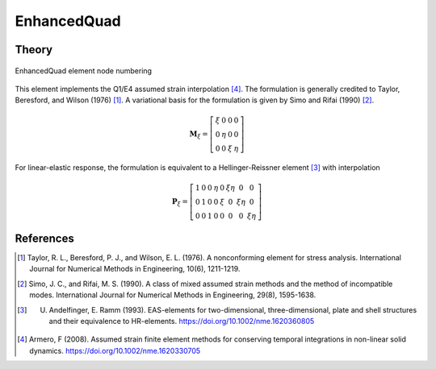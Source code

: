 
EnhancedQuad
^^^^^^^^^^^^

.. tabs::

   .. tab:: Python 

      .. function:: model.element("EnhancedQuad", tag, nodes, section, [pressure, rho, b1, b2])
         :noindex:

         :param tag: integer, unique element object tag
         :param nodes: tuple, a tuple of four element nodes in counter-clockwise order
         :param section: tuple or int. If int, it is the tag of a previously defined :ref:`PlaneSection <PlaneSection>`. If tuple, it is a tuple of the form (``thick``, ``type``, ``material``) where 
           
             ===================================   ==============================================================================================================
             ``thick`` |float|                     element thickness
             ``type`` |str|                        string representing material behavior. The type parameter can be either ``'PlaneStrain'`` or ``'PlaneStress'``
             ``material`` |integer|                tag of an :ref:`nDMaterial`
             ===================================   ==============================================================================================================
           
         :param pressure: |float|, surface pressure (optional, default = 0.0)
         :param rho: |float|, element mass density (per unit volume) from which a lumped element mass matrix is computed (optional, default=0.0)
         :param b1: |float|, constant body forces defined in the domain (optional, default=0.0)
         :param b2: |float|, constant body forces defined in the domain (optional, default=0.0)


   .. tab:: Tcl

      .. function:: element quad $eleTag $iNode $jNode $kNode $lNode $thick $type $matTag <$pressure $rho $b1 $b2>

      .. csv-table:: 
         :header: "Argument", "Type", "Description"
         :widths: 10, 10, 40

         $eleTag, |integer|, unique element object tag
         $iNode $jNode $kNode $lNode, |integer|   four nodes defining element boundaries, input in counter-clockwise order around the element.
         $thick, |float|,  element thickness
         $type, |string|,  string representing material behavior. The type parameter can be either "PlaneStrain" or "PlaneStress."
         $matTag, |integer|, tag of nDMaterial
         $pressure, |float|, surface pressure (optional: default = 0.0)
         $rho, |float|,  element mass density (per unit volume) from which a lumped element mass matrix is computed (optional: default=0.0)
         $b1 $b2, |float|, constant body forces defined in the isoparametric domain (optional: default=0.0)


Theory 
------

.. figure:: Q4.svg
   :align: center
   :figclass: align-center

   EnhancedQuad element node numbering

This element implements the Q1/E4 assumed strain interpolation [4]_. The formulation 
is generally credited to Taylor, Beresford, and Wilson (1976) [1]_. A variational basis 
for the formulation is given by Simo and Rifai (1990) [2]_.

.. math::

    \mathbf{M}_{\xi}=\left[\begin{array}{llll}
    \xi & 0 & 0 & 0 \\
    0 & \eta & 0 & 0 \\
    0 & 0 & \xi & \eta
    \end{array}\right]

For linear-elastic response, the formulation is equivalent to a Hellinger-Reissner element [3]_ with interpolation 

.. math::

    \mathbf{P}_{\xi}=\left[\begin{array}{cccccccc}
    1 & 0 & 0 & \eta & 0 & \xi \eta & 0 & 0 \\
    0 & 1 & 0 & 0 & \xi & 0 & \xi \eta & 0 \\
    0 & 0 & 1 & 0 & 0 & 0 & 0 & \xi \eta
    \end{array}\right]


References 
----------

.. [1] Taylor, R. L., Beresford, P. J., and Wilson, E. L. (1976). A nonconforming element for stress analysis. International Journal for Numerical Methods in Engineering, 10(6), 1211-1219.
.. [2] Simo, J. C., and Rifai, M. S. (1990). A class of mixed assumed strain methods and the method of incompatible modes. International Journal for Numerical Methods in Engineering, 29(8), 1595-1638.
.. [3] U. Andelfinger, E. Ramm (1993). EAS-elements for two-dimensional, three-dimensional, plate and shell structures and their equivalence to HR-elements.  https://doi.org/10.1002/nme.1620360805
.. [4] Armero, F (2008). Assumed strain finite element methods for conserving temporal integrations in non-linear solid dynamics. https://doi.org/10.1002/nme.1620330705

